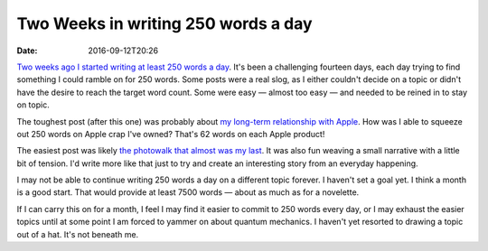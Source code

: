 Two Weeks in writing 250 words a day
====================================

:date: 2016-09-12T20:26

`Two weeks ago I started writing at least 250 words a day
<{filename}20160829-first.rst>`_. It's been a challenging fourteen days, each
day trying to find something I could ramble on for 250 words. Some posts were a
real slog, as I either couldn't decide on a topic or didn't have the desire to
reach the target word count. Some were easy — almost too easy — and needed to be
reined in to stay on topic.

The toughest post (after this one) was probably about `my long-term relationship with
Apple <{filename}20160907-apple-history.rst>`_. How was I able to squeeze out
250 words on Apple crap I've owned? That's 62 words on each Apple product!

The easiest post was likely `the photowalk that almost was my
last <{filename}20160906-last-photowalk.rst>`_. It was also fun weaving a small
narrative with a little bit of tension. I'd write more like that just to try
and create an interesting story from an everyday happening.

I may not be able to continue writing 250 words a day on a different topic
forever. I haven't set a goal yet. I think a month is a good start. That would
provide at least 7500 words — about as much as for a novelette.

If I can carry this on for a month, I feel I may find it easier to commit to
250 words every day, or I may exhaust the easier topics until at some point I
am forced to yammer on about quantum mechanics. I haven't yet resorted to
drawing a topic out of a hat. It's not beneath me.
